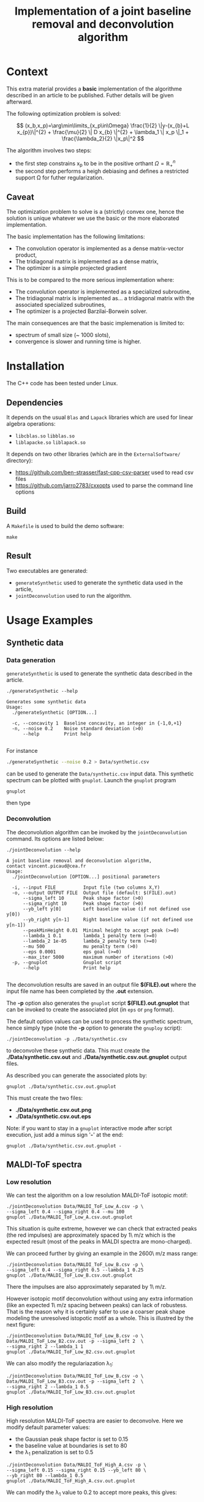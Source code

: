 #+OPTIONS: toc:nil num:nil todo:nil pri:nil tags:nil tex:dvipng
#+TITLE: Implementation of a joint baseline removal and deconvolution algorithm

* Context

This extra material provides a *basic* implementation of the
algorithme described in an article to be published.  Futher details
will be given afterward.

The following optimization problem is solved:

$$
(x_b,x_p)=\arg\min\limits_{x_p\in\Omega} \frac{1}{2} \|y-(x_{b}+L x_{p})\|^{2} + \frac{\mu}{2} \| D x_{b} \|^{2} + \lambda_1 \| x_p \|_1 + \frac{\lambda_2}{2} \|x_p\|^2
$$

The algorithm involves two steps:
- the first step constrains x_p to be in the positive orthant $\Omega=\mathbb{R}^{n}_{+}$
- the second step performs a heigh debiasing and defines a restricted support \Omega for futher regularization.

** Caveat

The optimization problem to solve is a (strictly) convex one, hence
the solution is unique whatever we use the basic or the more
elaborated implementation.

The basic implementation has the following limitations:
- The convolution operator is implemented as a dense matrix-vector product,
- The tridiagonal matrix is implemented as a dense matrix,
- The optimizer is a simple projected gradient

This is to be compared to the more serious implementation where:
- The convolution operator is implemented as a specialized subroutine,
- The tridiagonal matrix is implemented as... a tridiagonal matrix with the associated specialized subroutines,
- The optimizer is a projected Barzilai-Borwein solver.

The main consequences are that the basic implemenation is limited to:
- spectrum of small size (~ 1000 slots),
- convergence is slower and running time is higher.


* Installation

The C++ code has been tested under Linux. 

** Dependencies

It depends on the usual =Blas= and =Lapack= libraries which are used
for linear algebra operations:
 - =libcblas.so= =libblas.so=
 - =liblapacke.so= =liblapack.so=

It depends on two other libraries (which are in the =ExternalSoftware/= directory):
 - https://github.com/ben-strasser/fast-cpp-csv-parser used to read csv files
 - https://github.com/jarro2783/cxxopts used to parse the command line options

** Build

A =Makefile= is used to build the demo software:
#+BEGIN_SRC shell :exports code :eval no-export
make 
#+END_SRC

** Result

Two executables are generated:
  - =generateSynthetic= used to generate the synthetic data used in the article,
  - =jointDeconvolution= used to run the algorithm.

* Usage Examples

** Synthetic data
*** Data generation

=generateSynthetic= is used to generate the synthetic data described in the article.

#+BEGIN_SRC shell :results value verbatim :exports both :eval no-export
./generateSynthetic --help
#+END_SRC

#+RESULTS:
: Generates some synthetic data
: Usage:
:   ./generateSynthetic [OPTION...]
: 
:   -c, --concavity 1  Baseline concavity, an integer in {-1,0,+1}
:   -n, --noise 0.2    Noise standard deviation (>0)
:       --help         Print help
: 

For instance
#+BEGIN_SRC sh :exports code :eval no-export
./generateSynthetic --noise 0.2 > Data/synthetic.csv
#+END_SRC

#+RESULTS:

can be used to generate the =Data/synthetic.csv= input data. This
synthetic spectrum can be plotted with =gnuplot=. Launch the =gnuplot= program 
#+BEGIN_SRC shell :exports code :evals never
gnuplot
#+END_SRC
then type
#+BEGIN_SRC gnuplot :exports result :file Data/synthetic_input.png 
set datafile separator ','
plot "Data/synthetic.csv" u 1:2 w l t "Synthetic data"
#+END_SRC

#+RESULTS:
[[file:Data/synthetic_input.png]]

*** Deconvolution

The deconvolution algorithm can be invoked by the =jointDeconvolution=
command. Its options are listed below:
#+BEGIN_SRC shell :results value verbatim :exports both :eval no-export
./jointDeconvolution --help
#+END_SRC

#+RESULTS:
#+begin_example
A joint baseline removal and deconvolution algorithm, 
contact vincent.picaud@cea.fr
Usage:
  ./jointDeconvolution [OPTION...] positional parameters

  -i, --input FILE          Input file (two columns X,Y)
  -o, --output OUTPUT FILE  Output file (default: $(FILE).out)
      --sigma_left 10       Peak shape factor (>0)
      --sigma_right 10      Peak shape factor (>0)
      --yb_left y[0]        Left baseline value (if not defined use y[0])
      --yb_right y[n-1]     Right baseline value (if not defined use y[n-1])
      --peakMinHeight 0.01  Minimal height to accept peak (>=0)
      --lambda_1 0.1        lambda_1 penalty term (>=0)
      --lambda_2 1e-05      lambda_2 penalty term (>=0)
      --mu 500              mu penalty term (>0)
      --eps 0.0001          eps goal (>=0)
      --max_iter 5000       maximum number of iterations (>0)
  -p, --gnuplot             Gnuplot script
      --help                Print help

#+end_example

The deconvolution results are saved in an output file *$(FILE).out*
where the input file name has been completed by the *.out* extension.

The *-p* option also generates the =gnuplot= script
*$(FILE).out.gnuplot* that can be invoked to create the associated
plot (in =eps= or =png= format).

The default option values can be used to process the synthetic
spectrum, hence simply type (note the *-p* option to generate the
=gnuploy= script):
#+BEGIN_SRC shell :exports code
./jointDeconvolution -p ./Data/synthetic.csv
#+END_SRC

#+RESULTS:

to deconvolve these synthetic data. This must create the
*./Data/synthetic.csv.out* and *./Data/synthetic.csv.out.gnuplot* output files.

As described you can generate the associated plots by:
#+BEGIN_SRC shell :exports code :eval no-export
gnuplot ./Data/synthetic.csv.out.gnuplot
#+END_SRC

#+RESULTS:

This must create the two files:
 - *./Data/synthetic.csv.out.png*
 - *./Data/synthetic.csv.out.eps*

[[file:./Data/synthetic.csv.out.png]]

Note: if you want to stay in a =gnuplot= interactive mode after script
execution, just add a minus sign '*-*' at the end:
#+BEGIN_SRC shell :exports code :eval no-export
gnuplot ./Data/synthetic.csv.out.gnuplot -
#+END_SRC

** MALDI-ToF spectra

*** Low resolution

We can test the algorithm on a low resolution MALDI-ToF isotopic motif:

#+BEGIN_SRC shell :exports code :eval no-export
./jointDeconvolution Data/MALDI_ToF_Low_A.csv -p \
--sigma_left 0.4 --sigma_right 0.4 --mu 100
gnuplot ./Data/MALDI_ToF_Low_A.csv.out.gnuplot
#+END_SRC

#+RESULTS:

[[file:./Data/MALDI_ToF_Low_A.csv.out.png]]

This situation is quite extreme, however we can check that extracted
peaks (the red impulses) are approximately spaced by 1\ m/z which is
the expected result (most of the peaks in MALDI spectra are mono-charged).

We can proceed further by giving an example in the 2600\ m/z mass range:

#+BEGIN_SRC shell :exports code :eval no-export
./jointDeconvolution Data/MALDI_ToF_Low_B.csv -p \
--sigma_left 0.4 --sigma_right 0.5 --lambda_1 0.25
gnuplot ./Data/MALDI_ToF_Low_B.csv.out.gnuplot
#+END_SRC

#+RESULTS:

[[file:./Data/MALDI_ToF_Low_B.csv.out.png]]

There the impulses are also approximately separated by 1\ m/z.

However isotopic motif deconvolution without using any extra information
(like an expected 1\ m/z spacing between peaks) can lack of robustess. That is the
reason why it is certainly safer to use a coarser peak shape modeling
the unresolved istopotic motif as a whole. This is illustred by the next figure:

#+BEGIN_SRC shell :exports code :eval no-export
./jointDeconvolution Data/MALDI_ToF_Low_B.csv -o \ 
Data/MALDI_ToF_Low_B2.csv.out -p --sigma_left 2  \
--sigma_right 2 --lambda_1 1
gnuplot ./Data/MALDI_ToF_Low_B2.csv.out.gnuplot
#+END_SRC

#+RESULTS:

[[file:./Data/MALDI_ToF_Low_B2.csv.out.png]]

We can also modify the regulariazation \lambda_1:

#+BEGIN_SRC shell :exports code :eval no-export
./jointDeconvolution Data/MALDI_ToF_Low_B.csv -o \
Data/MALDI_ToF_Low_B3.csv.out -p --sigma_left 2  \
--sigma_right 2 --lambda_1 0.5
gnuplot ./Data/MALDI_ToF_Low_B3.csv.out.gnuplot
#+END_SRC

#+RESULTS:

[[file:./Data/MALDI_ToF_Low_B3.csv.out.png]]

*** High resolution

High resolution MALDI-ToF spectra are easier to deconvolve. Here we modify default parameter values:
 - the Gaussian peak shape factor is set to 0.15
 - the baseline value at boundaries is set to 80
 - the \lambda_1 penalization is set to 0.5

#+BEGIN_SRC shell :exports code :eval no-export
./jointDeconvolution Data/MALDI_ToF_High_A.csv -p \ 
--sigma_left 0.15 --sigma_right 0.15 --yb_left 80 \
--yb_right 80 --lambda_1 0.5
gnuplot ./Data/MALDI_ToF_High_A.csv.out.gnuplot
#+END_SRC

#+RESULTS:

[[file:./Data/MALDI_ToF_High_A.csv.out.png]]

We can modify the \lambda_1 value to 0.2 to accept more peaks, this gives:

#+BEGIN_SRC shell :exports none :eval no-export
cp Data/MALDI_ToF_High_A.csv Data/MALDI_ToF_High_A2.csv
./jointDeconvolution Data/MALDI_ToF_High_A2.csv -p \
--sigma_left 0.15 --sigma_right 0.15 --yb_left 80  \
--yb_right 80 --lambda_1 0.2
gnuplot ./Data/MALDI_ToF_High_A2.csv.out.gnuplot
rm Data/MALDI_ToF_High_A2.csv
#+END_SRC

#+RESULTS:

[[file:./Data/MALDI_ToF_High_A2.csv.out.png]]

** Other type of spectrum

The presented algorithm is generic and can be used for other type of spectra.

Here a  \gamma-nuclear spectrum:

#+BEGIN_SRC shell :exports code :eval no-export
./jointDeconvolution --sigma_right 1 --sigma_left 2 \
--mu 100 --lambda_1 0.01 -p Data/Gamma.csv
gnuplot ./Data/Gamma.csv.out.gnuplot
#+END_SRC

#+RESULTS:

[[file:./Data/Gamma.csv.out.png]]

